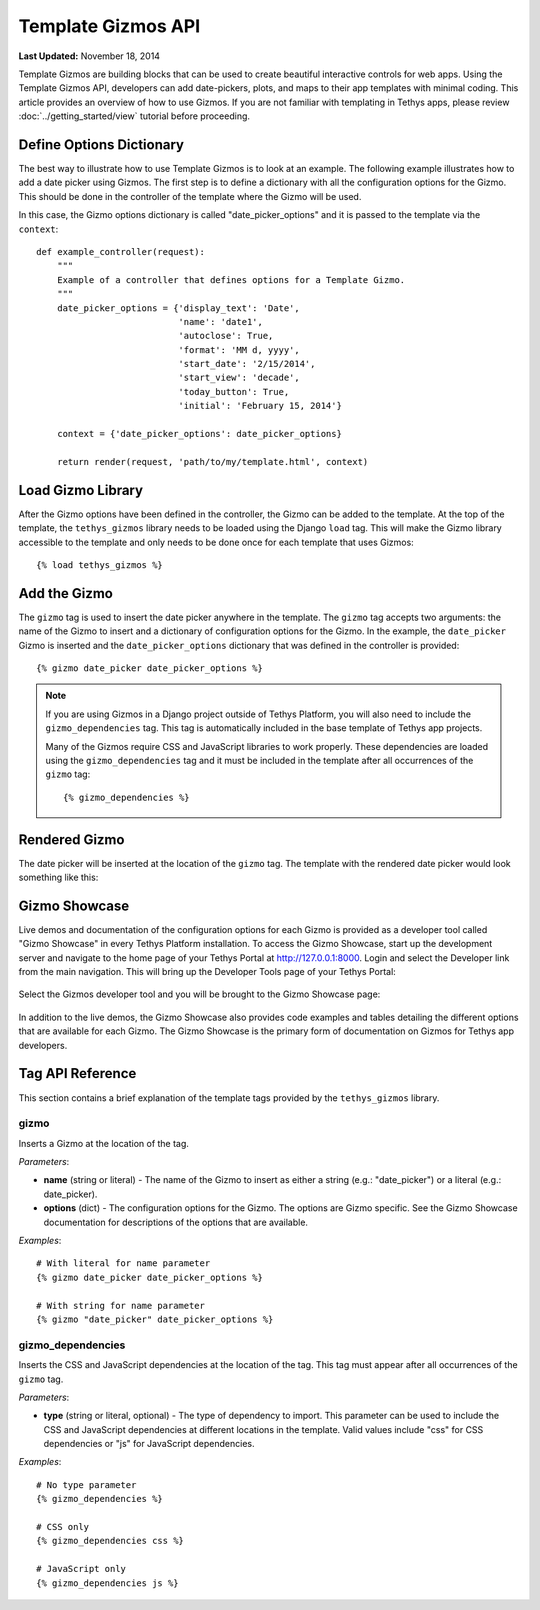 *******************
Template Gizmos API
*******************

**Last Updated:** November 18, 2014

Template Gizmos are building blocks that can be used to create beautiful interactive controls for web apps. Using the Template Gizmos API, developers can add date-pickers, plots, and maps to their app templates with minimal coding. This article provides an overview of how to use Gizmos. If you are not familiar with templating in Tethys apps, please review :doc:`../getting_started/view` tutorial before proceeding.

Define Options Dictionary
=========================

The best way to illustrate how to use Template Gizmos is to look at an example. The following example illustrates how to add a date picker using Gizmos. The first step is to define a dictionary with all the configuration options for the Gizmo. This should be done in the controller of the template where the Gizmo will be used.

In this case, the Gizmo options dictionary is called "date_picker_options" and it is passed to the template via the ``context``:

::

    def example_controller(request):
        """
        Example of a controller that defines options for a Template Gizmo.
        """
        date_picker_options = {'display_text': 'Date',
                               'name': 'date1',
                               'autoclose': True,
                               'format': 'MM d, yyyy',
                               'start_date': '2/15/2014',
                               'start_view': 'decade',
                               'today_button': True,
                               'initial': 'February 15, 2014'}

        context = {'date_picker_options': date_picker_options}

        return render(request, 'path/to/my/template.html', context)

Load Gizmo Library
==================

After the Gizmo options have been defined in the controller, the Gizmo can be added to the template. At the top of the template, the ``tethys_gizmos`` library needs to be loaded using the Django ``load`` tag. This will make the Gizmo library accessible to the template and only needs to be done once for each template that uses Gizmos:

::

    {% load tethys_gizmos %}

Add the Gizmo
=============

The ``gizmo`` tag is used to insert the date picker anywhere in the template. The ``gizmo`` tag accepts two arguments: the name of the Gizmo to insert and a dictionary of configuration options for the Gizmo. In the example, the ``date_picker`` Gizmo is inserted and the ``date_picker_options`` dictionary that was defined in the controller is provided:

::

    {% gizmo date_picker date_picker_options %}

.. note::

    If you are using Gizmos in a Django project outside of Tethys Platform, you will also need to include the ``gizmo_dependencies`` tag. This tag is automatically included in the base template of Tethys app projects.

    Many of the Gizmos require CSS and JavaScript libraries to work properly. These dependencies are loaded using the ``gizmo_dependencies`` tag and it must be included in the template after all occurrences of the ``gizmo`` tag:

    ::

        {% gizmo_dependencies %}

Rendered Gizmo
==============

The date picker will be inserted at the location of the ``gizmo`` tag. The template with the rendered date picker would look something like this:

.. figure:: ../images/gizmo_example.png
    :width: 650px

Gizmo Showcase
==============

Live demos and documentation of the configuration options for each Gizmo is provided as a developer tool called "Gizmo Showcase" in every Tethys Platform installation. To access the Gizmo Showcase, start up the development server and navigate to the home page of your Tethys Portal at `<http://127.0.0.1:8000>`_. Login and select the Developer link from the main navigation. This will bring up the Developer Tools page of your Tethys Portal:

.. figure:: ../images/developer_tools_page.png
    :width: 650px


Select the Gizmos developer tool and you will be brought to the Gizmo Showcase page:

.. figure:: ../images/gizmo_showcase_page.png
    :width: 650px

In addition to the live demos, the Gizmo Showcase also provides code examples and tables detailing the different options that are available for each Gizmo. The Gizmo Showcase is the primary form of documentation on Gizmos for Tethys app developers.

Tag API Reference
=================

This section contains a brief explanation of the template tags provided by the ``tethys_gizmos`` library.

**gizmo**
---------

Inserts a Gizmo at the location of the tag.

*Parameters*:

* **name** (string or literal) - The name of the Gizmo to insert as either a string (e.g.: "date_picker") or a literal (e.g.: date_picker).
* **options** (dict) - The configuration options for the Gizmo. The options are Gizmo specific. See the Gizmo Showcase documentation for descriptions of the options that are available.

*Examples*:

::

    # With literal for name parameter
    {% gizmo date_picker date_picker_options %}

    # With string for name parameter
    {% gizmo "date_picker" date_picker_options %}


**gizmo_dependencies**
----------------------

Inserts the CSS and JavaScript dependencies at the location of the tag. This tag must appear after all occurrences of the ``gizmo`` tag.

*Parameters*:

* **type** (string or literal, optional) - The type of dependency to import. This parameter can be used to include the CSS and JavaScript dependencies at different locations in the template. Valid values include "css" for CSS dependencies or "js" for JavaScript dependencies.

*Examples*:

::

    # No type parameter
    {% gizmo_dependencies %}

    # CSS only
    {% gizmo_dependencies css %}

    # JavaScript only
    {% gizmo_dependencies js %}
